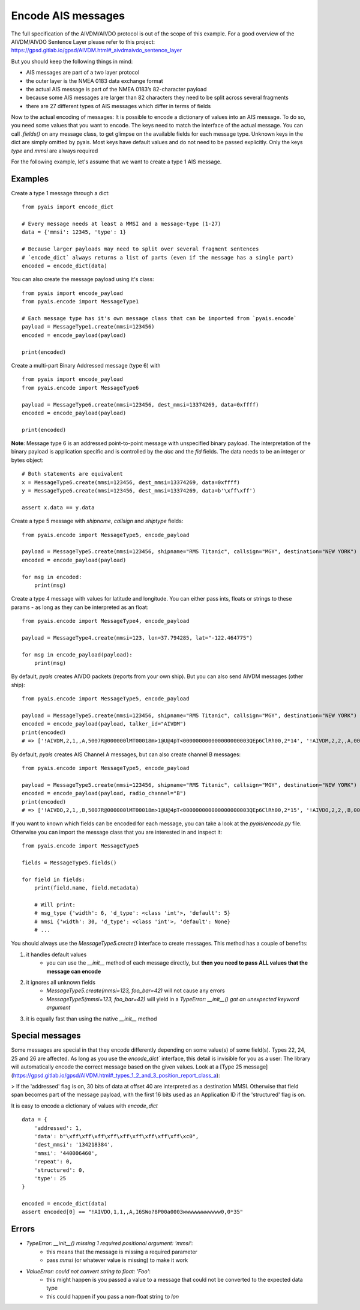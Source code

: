 #############################
Encode AIS messages
#############################

The full specification of the AIVDM/AIVDO protocol is out of the scope of this example.
For a good overview of the AIVDM/AIVDO Sentence Layer please refer to this project: https://gpsd.gitlab.io/gpsd/AIVDM.html#_aivdmaivdo_sentence_layer

But you should keep the following things in mind:

- AIS messages are part of a two layer protocol
- the outer layer is the NMEA 0183 data exchange format
- the actual AIS message is part of the NMEA 0183’s 82-character payload
- because some AIS messages are larger than 82 characters they need to be split across several fragments
- there are 27 different types of AIS messages which differ in terms of fields

Now to the actual encoding of messages: It is possible to encode a dictionary of values into an AIS message.
To do so, you need some values that you want to encode. The keys need to match the interface of the actual message.
You can call `.fields()` on any message class, to get glimpse on the available fields for each message type.
Unknown keys in the dict are simply omitted by pyais. Most keys have default values and do not need to
be passed explicitly. Only the keys `type` and `mmsi` are always required

For the following example, let's assume that we want to create a type 1 AIS message.

Examples
----------

Create a type 1 message through a dict::

    from pyais import encode_dict

    # Every message needs at least a MMSI and a message-type (1-27)
    data = {'mmsi': 12345, 'type': 1}

    # Because larger payloads may need to split over several fragment sentences
    # `encode_dict` always returns a list of parts (even if the message has a single part)
    encoded = encode_dict(data)

You can also create the message payload using it's class::

    from pyais import encode_payload
    from pyais.encode import MessageType1

    # Each message type has it's own message class that can be imported from `pyais.encode`
    payload = MessageType1.create(mmsi=123456)
    encoded = encode_payload(payload)

    print(encoded)

Create a multi-part Binary Addressed message (type 6) with ::

    from pyais import encode_payload
    from pyais.encode import MessageType6

    payload = MessageType6.create(mmsi=123456, dest_mmsi=13374269, data=0xffff)
    encoded = encode_payload(payload)

    print(encoded)

**Note**: Message type 6 is an addressed point-to-point message with unspecified binary payload. The interpretation of
the binary payload is application specific and is controlled by the `dac` and the `fid` fields. The data needs to be an
integer or bytes object::

    # Both statements are equivalent
    x = MessageType6.create(mmsi=123456, dest_mmsi=13374269, data=0xffff)
    y = MessageType6.create(mmsi=123456, dest_mmsi=13374269, data=b'\xff\xff')

    assert x.data == y.data

Create a type 5 message with `shipname`, `callsign` and `shiptype` fields::

    from pyais.encode import MessageType5, encode_payload

    payload = MessageType5.create(mmsi=123456, shipname="RMS Titanic", callsign="MGY", destination="NEW YORK")
    encoded = encode_payload(payload)

    for msg in encoded:
        print(msg)

Create a type 4 message with values for latitude and longitude. You can either pass ints, floats or strings to these
params - as long as they can be interpreted as an float::

    from pyais.encode import MessageType4, encode_payload

    payload = MessageType4.create(mmsi=123, lon=37.794285, lat="-122.464775")

    for msg in encode_payload(payload):
        print(msg)

By default, `pyais` creates AIVDO packets (reports from your own ship). But you can also send AIVDM messages (other ship)::

    from pyais.encode import MessageType5, encode_payload

    payload = MessageType5.create(mmsi=123456, shipname="RMS Titanic", callsign="MGY", destination="NEW YORK")
    encoded = encode_payload(payload, talker_id="AIVDM")
    print(encoded)
    # => ['!AIVDM,2,1,,A,5007R@000000lMT00018m>1@U@4pT<000000000000000000003QEp6ClRh00,2*14', '!AIVDM,2,2,,A,0000000000,2*24']

By default, `pyais` creates AIS Channel A messages, but can also create channel B messages::

    from pyais.encode import MessageType5, encode_payload

    payload = MessageType5.create(mmsi=123456, shipname="RMS Titanic", callsign="MGY", destination="NEW YORK")
    encoded = encode_payload(payload, radio_channel="B")
    print(encoded)
    # => ['!AIVDO,2,1,,B,5007R@000000lMT00018m>1@U@4pT<000000000000000000003QEp6ClRh00,2*15', '!AIVDO,2,2,,B,0000000000,2*25']

If you want to known which fields can be encoded for each message, you can take a look at the `pyais/encode.py` file.
Otherwise you can import the message class that you are interested in and inspect it::

    from pyais.encode import MessageType5

    fields = MessageType5.fields()

    for field in fields:
        print(field.name, field.metadata)

        # Will print:
        # msg_type {'width': 6, 'd_type': <class 'int'>, 'default': 5}
        # mmsi {'width': 30, 'd_type': <class 'int'>, 'default': None}
        # ...

You should always use the `MessageType5.create()` interface to create messages. This method has a couple of benefits:

1. it handles default values
    * you can use the `__init__` method of each message directly, but **then you need to pass ALL values that the message can encode**
2. it ignores all unknown fields
    * `MessageType5.create(mmsi=123, foo_bar=42)` will not cause any errors
    * `MessageType5(mmsi=123, foo_bar=42)` will yield in a `TypeError: __init__() got an unexpected keyword argument`
3. it is equally fast than using the native `__init__` method

Special messages
------------------

Some messages are special in that they encode differently depending on some value(s) of some field(s).
Types 22, 24, 25 and 26 are affected. As long as you use the `encode_dict`` interface,
this detail is invisible for you as a user: The library will automatically encode the correct
message based on the given values. Look at a [Type 25 message](https://gpsd.gitlab.io/gpsd/AIVDM.html#_types_1_2_and_3_position_report_class_a):

> If the 'addressed' flag is on, 30 bits of data at offset 40 are interpreted as a destination MMSI. Otherwise that field span becomes part of the message payload, with the first 16 bits used as an Application ID if the 'structured' flag is on.

It is easy to encode a dictionary of values with `encode_dict` ::

    data = {
        'addressed': 1,
        'data': b"\xff\xff\xff\xff\xff\xff\xff\xff\xff\xc0",
        'dest_mmsi': '134218384',
        'mmsi': '440006460',
        'repeat': 0,
        'structured': 0,
        'type': 25
    }

    encoded = encode_dict(data)
    assert encoded[0] == "!AIVDO,1,1,,A,I6SWo?8P00a0003wwwwwwwwwwww0,0*35"



Errors
----------------

- `TypeError: __init__() missing 1 required positional argument: 'mmsi'`:
    * this means that the message is missing a required parameter
    * pass `mmsi` (or whatever value is missing) to make it work
- `ValueError: could not convert string to float: 'Foo'`:
    * this might happen is you passed a value to a message that could not be converted to the expected data type
    * this could happen if you pass a non-float string to `lon`